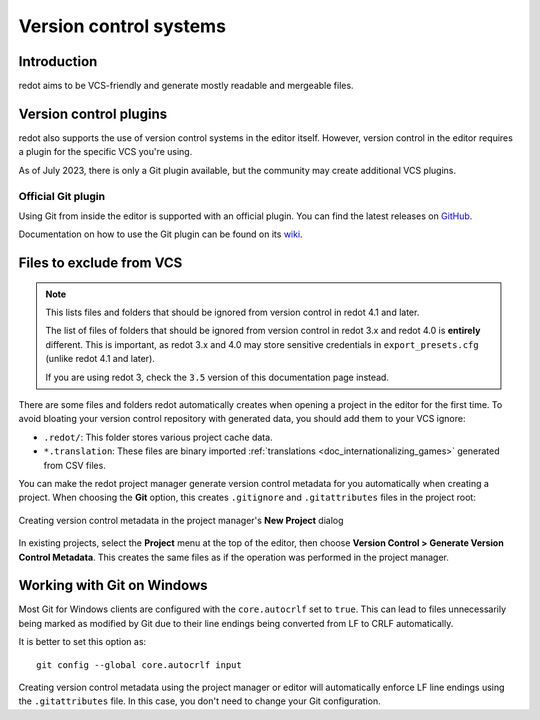 .. _doc_version_control_systems:

Version control systems
=======================

Introduction
------------

redot aims to be VCS-friendly and generate mostly readable and mergeable files.

Version control plugins
-----------------------

redot also supports the use of version control systems in the editor itself.
However, version control in the editor requires a plugin for the specific VCS
you're using.

As of July 2023, there is only a Git plugin available, but the community may
create additional VCS plugins.

Official Git plugin
^^^^^^^^^^^^^^^^^^^

Using Git from inside the editor is supported with an official plugin.
You can find the latest releases on
`GitHub <https://github.com/redotengine/redot-git-plugin/releases>`__.

Documentation on how to use the Git plugin can be found on its
`wiki <https://github.com/redotengine/redot-git-plugin/wiki>`__.

Files to exclude from VCS
-------------------------

.. note::

    This lists files and folders that should be ignored from version control in
    redot 4.1 and later.

    The list of files of folders that should be ignored from version control in
    redot 3.x and redot 4.0 is **entirely** different. This is important, as redot
    3.x and 4.0 may store sensitive credentials in ``export_presets.cfg`` (unlike redot
    4.1 and later).

    If you are using redot 3, check the ``3.5`` version of this documentation page
    instead.

There are some files and folders redot automatically creates when opening a
project in the editor for the first time. To avoid bloating your version control
repository with generated data, you should add them to your VCS ignore:

- ``.redot/``: This folder stores various project cache data.
- ``*.translation``: These files are binary imported
  :ref:`translations <doc_internationalizing_games>` generated from CSV files.

You can make the redot project manager generate version control metadata for you
automatically when creating a project. When choosing the **Git** option, this
creates ``.gitignore`` and ``.gitattributes`` files in the project root:

.. figure:: img/version_control_systems_generate_metadata.webp
   :align: center
   :alt: Creating version control metadata in the project manager's New Project dialog

   Creating version control metadata in the project manager's **New Project** dialog

In existing projects, select the **Project** menu at the top of the editor, then
choose **Version Control > Generate Version Control Metadata**. This creates the
same files as if the operation was performed in the project manager.

Working with Git on Windows
---------------------------

Most Git for Windows clients are configured with the ``core.autocrlf`` set to
``true``. This can lead to files unnecessarily being marked as modified by Git
due to their line endings being converted from LF to CRLF automatically.

It is better to set this option as:

::

    git config --global core.autocrlf input

Creating version control metadata using the project manager or editor will
automatically enforce LF line endings using the ``.gitattributes`` file.
In this case, you don't need to change your Git configuration.
